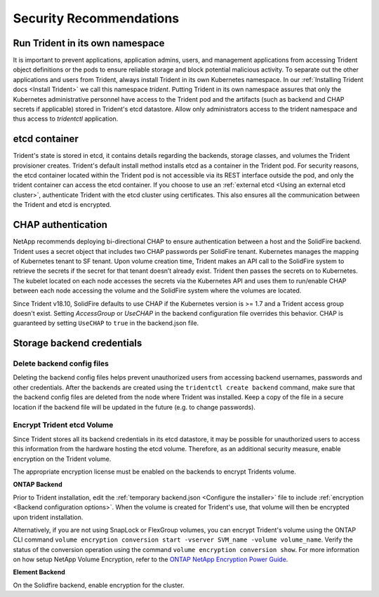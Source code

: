 .. _security_recommendations:

*************************
Security Recommendations
*************************

Run Trident in its own namespace
---------------------------------

It is important to prevent applications, application admins, users, and management applications from accessing Trident object definitions or the pods to ensure reliable storage and block potential malicious activity. To separate out the other applications and users from Trident, always install Trident in its own Kubernetes namespace. In our :ref:`Installing Trident docs <Install Trident>` we call this namespace `trident`. Putting Trident in its own namespace assures that only the Kubernetes administrative personnel have access to the Trident pod and the artifacts (such as backend and CHAP secrets if applicable) stored in Trident's etcd datastore. Allow only administrators access to the trident namespace and thus access to `tridentctl` application.

etcd container
--------------

Trident's state is stored in etcd, it contains details regarding the backends, storage classes, and volumes the Trident provisioner creates. Trident's default install method installs etcd as a container in the Trident pod. For security reasons, the etcd container located within the Trident pod is not accessible via its REST interface outside the pod, and only the trident container can access the etcd container. If you choose to use an :ref:`external etcd <Using an external etcd cluster>`, authenticate Trident with the etcd cluster using certificates. This also ensures all the communication between the Trident and etcd is encrypted.

CHAP authentication
-------------------

NetApp recommends deploying bi-directional CHAP to ensure authentication between a host and the SolidFire backend. Trident uses a secret object that includes two CHAP passwords per SolidFire tenant. Kubernetes manages the mapping of Kubernetes tenant to SF tenant. Upon volume creation time, Trident makes an API call to the SolidFire system to retrieve the secrets if the secret for that tenant doesn’t already exist. Trident then passes the secrets on to Kubernetes. The kubelet located on each node accesses the secrets via the Kubernetes API and uses them to run/enable CHAP between each node accessing the volume and the SolidFire system where the volumes are located.

Since Trident v18.10, SolidFire defaults to use CHAP if the Kubernetes version is >= 1.7 and a Trident access group doesn't exist. Setting `AccessGroup` or `UseCHAP` in the backend configuration file overrides this behavior. CHAP is guaranteed by setting ``UseCHAP`` to ``true`` in the backend.json file.


Storage backend credentials
---------------------------

Delete backend config files
^^^^^^^^^^^^^^^^^^^^^^^^^^^

Deleting the backend config files helps prevent unauthorized users from accessing backend usernames, passwords and other credentials. After the backends are created using the ``tridentctl create backend`` command, make sure that the backend config files are deleted from the node where Trident was installed. Keep a copy of the file in a secure location if the backend file will be updated in the future (e.g. to change passwords).

Encrypt Trident etcd Volume
^^^^^^^^^^^^^^^^^^^^^^^^^^^

Since Trident stores all its backend credentials in its etcd datastore, it may be possible for unauthorized users to access this information from the hardware hosting the etcd volume. Therefore, as an additional security measure, enable encryption on the Trident volume.

The appropriate encryption license must be enabled on the backends to encrypt Tridents volume.  

**ONTAP Backend**


Prior to Trident installation, edit the :ref:`temporary backend.json <Configure the installer>` file to include :ref:`encryption <Backend configuration options>`. When the volume is created for Trident's use, that volume will then be encrypted upon trident installation. 

Alternatively, if you are not using SnapLock or FlexGroup volumes, you can encrypt Trident's volume using the ONTAP CLI command ``volume encryption conversion start -vserver SVM_name -volume volume_name``. Verify the status of the conversion operation using the command ``volume encryption conversion show``. For more information on how setup NetApp Volume Encryption, refer to the `ONTAP NetApp Encryption Power Guide <https://library.netapp.com/ecm/ecm_download_file/ecmlp2572742>`_.

**Element Backend**


On the Solidfire backend, enable encryption for the cluster.
